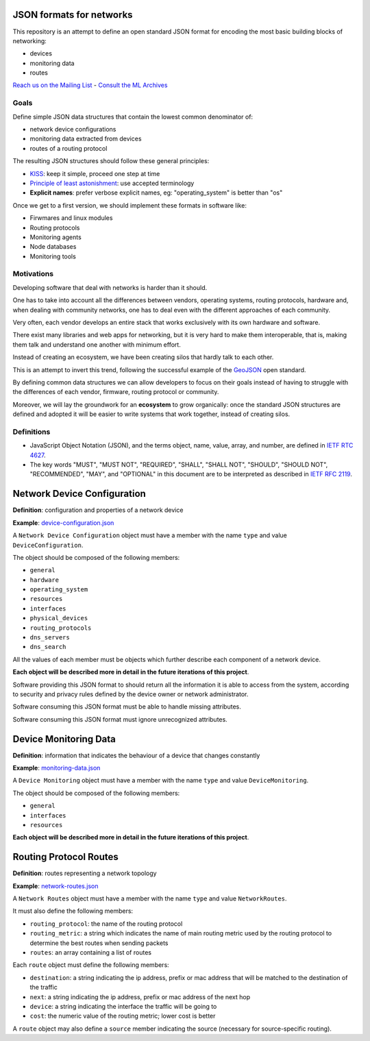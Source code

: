 JSON formats for networks
=========================

This repository is an attempt to define an open standard JSON format for
encoding the most basic building blocks of networking:

* devices
* monitoring data
* routes

`Reach us on the Mailing List`_ - `Consult the ML Archives`_

.. _Reach us on the Mailing List: https://lists.funkfeuer.at/mailman/listinfo/interop-dev
.. _Consult the ML Archives: https://lists.funkfeuer.at/pipermail/interop-dev/

Goals
-----

Define simple JSON data structures that contain the lowest common denominator of:

* network device configurations
* monitoring data extracted from devices
* routes of a routing protocol

The resulting JSON structures should follow these general principles:

* `KISS`_: keep it simple, proceed one step at time
* `Principle of least astonishment`_: use accepted terminology
* **Explicit names**: prefer verbose explicit names, eg: "operating_system" is better than "os"

Once we get to a first version, we should implement these formats in software like:

* Firwmares and linux modules
* Routing protocols
* Monitoring agents
* Node databases
* Monitoring tools

.. _KISS: http://en.wikipedia.org/wiki/KISS_principle
.. _Principle of least astonishment: http://en.wikipedia.org/wiki/Principle_of_least_astonishment

Motivations
-----------

Developing software that deal with networks is harder than it should.

One has to take into account all the differences between vendors, operating systems,
routing protocols, hardware and, when dealing with community networks, one has to
deal even with the different approaches of each community.

Very often, each vendor develops an entire stack that works exclusively with its
own hardware and software.

There exist many libraries and web apps for networking, but it is very hard to
make them interoperable, that is, making them talk and understand one another
with minimum effort.

Instead of creating an ecosystem, we have been creating silos that hardly talk
to each other.

This is an attempt to invert this trend, following the successful example
of the `GeoJSON`_ open standard.

By defining common data structures we can allow developers to focus on their goals
instead of having to struggle with the differences of each vendor, firmware,
routing protocol or community.

Moreover, we will lay the groundwork for an **ecosystem** to grow organically:
once the standard JSON structures are defined and adopted it will be easier to
write systems that work together, instead of creating silos.

.. _GeoJSON: http://en.wikipedia.org/wiki/GeoJSON

Definitions
-----------

* JavaScript Object Notation (JSON), and the terms object, name, value, array, and number, are defined in `IETF RTC 4627`_.

* The key words "MUST", "MUST NOT", "REQUIRED", "SHALL", "SHALL NOT", "SHOULD", "SHOULD NOT", "RECOMMENDED", "MAY", and "OPTIONAL" in this document are to be interpreted as described in `IETF RFC 2119`_.

.. _IETF RTC 4627: http://www.ietf.org/rfc/rfc4627.txt
.. _IETF RFC 2119: http://www.ietf.org/rfc/rfc2119.txt

Network Device Configuration
============================

**Definition**: configuration and properties of a network device

**Example**: `device-configuration.json`_

A ``Network Device Configuration`` object must have a member with the name ``type`` and value ``DeviceConfiguration``.

The object should be composed of the following members:

* ``general``
* ``hardware``
* ``operating_system``
* ``resources``
* ``interfaces``
* ``physical_devices``
* ``routing_protocols``
* ``dns_servers``
* ``dns_search``

All the values of each member must be objects which further describe each component of a network device.

**Each object will be described more in detail in the future iterations of this project**.

Software providing this JSON format to should return all the information it is able to access from the system,
according to security and privacy rules defined by the device owner or network administrator.

Software consuming this JSON format must be able to handle missing attributes.

Software consuming this JSON format must ignore unrecognized attributes.

.. _device-configuration.json: https://github.com/interop-dev/network-device-schema/blob/master/examples/device-configuration.json

Device Monitoring Data
======================

**Definition**: information that indicates the behaviour of a device that changes constantly

**Example**: `monitoring-data.json`_

A ``Device Monitoring`` object must have a member with the name ``type`` and value ``DeviceMonitoring``.

The object should be composed of the following members:

* ``general``
* ``interfaces``
* ``resources``

**Each object will be described more in detail in the future iterations of this project**.

.. _monitoring-data.json: https://github.com/interop-dev/network-device-schema/blob/master/examples/monitoring-data.json

Routing Protocol Routes
=======================

**Definition**: routes representing a network topology

**Example**: `network-routes.json`_

A ``Network Routes`` object must have a member with the name ``type`` and value ``NetworkRoutes``.

It must also define the following members:

* ``routing_protocol``: the name of the routing protocol
* ``routing_metric``: a string which indicates the name of main routing metric used by the routing protocol to determine the best routes when sending packets
* ``routes``: an array containing a list of routes

Each ``route`` object must define the following members:

* ``destination``: a string indicating the ip address, prefix or mac address that will be matched to the destination of the traffic
* ``next``: a string indicating the ip address, prefix or mac address of the next hop
* ``device``: a string indicating the interface the traffic will be going to
* ``cost``: the numeric value of the routing metric; lower cost is better

A ``route`` object may also define a ``source`` member indicating the source (necessary for source-specific routing).

.. _network-routes.json: https://github.com/interop-dev/network-device-schema/blob/master/examples/network-routes.json?short_path=63d45fc
